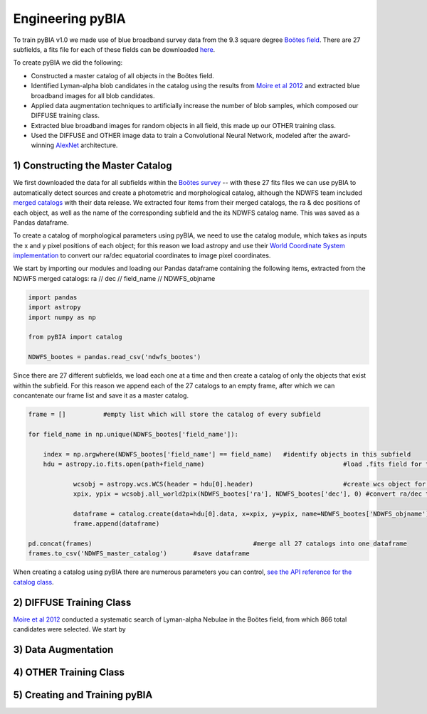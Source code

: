 .. _Engineering_pyBIA:

Engineering pyBIA
===========
To train pyBIA v1.0 we made use of blue broadband survey data from the 9.3 square degree `Boötes field <https://legacy.noirlab.edu/noao/noaodeep/>`_. There are 27 subfields, a fits file for each of these fields can be downloaded `here <https://legacy.noirlab.edu/noao/noaodeep/DR3/DR3cats/matchedFITS/>`_.

To create pyBIA we did the following:

-  Constructed a master catalog of all objects in the Boötes field.
-  Identified Lyman-alpha blob candidates in the catalog using the results from `Moire et al 2012 <https://arxiv.org/pdf/1111.2603.pdf>`_ and extracted blue broadband images for all blob candidates.
-  Applied data augmentation techniques to artificially increase the number of blob samples, which composed our DIFFUSE training class.
-  Extracted blue broadband images for random objects in all field, this made up our OTHER training class.
-  Used the DIFFUSE and OTHER image data to train a Convolutional Neural Network, modeled after the award-winning `AlexNet <https://proceedings.neurips.cc/paper/2012/file/c399862d3b9d6b76c8436e924a68c45b-Paper.pdf>`_ architecture.

1) Constructing the Master Catalog
-----------
We first downloaded the data for all subfields within the `Boötes survey <https://legacy.noirlab.edu/noao/noaodeep/>`_ -- with these 27 fits files we can use pyBIA to automatically detect sources and create a photometric and morphological catalog, although the NDWFS team included `merged catalogs <https://legacy.noirlab.edu/noao/noaodeep/DR3/DR3cats/matchedFITS/>`_ with their data release. We extracted four items from their merged catalogs, the ra & dec positions of each object, as well as the name of the corresponding subfield and the its NDWFS catalog name. This was saved as a Pandas dataframe.

To create a catalog of morphological parameters using pyBIA, we need to use the catalog module, which takes as inputs the x and y pixel positions of each object; for this reason we load astropy and use their `World Coordinate System implementation <https://docs.astropy.org/en/stable/wcs/index.html>`_ to convert our ra/dec equatorial coordinates to image pixel coordinates.

We start by importing our modules and loading our Pandas dataframe containing the following items, extracted from the NDWFS merged catalogs:  ra // dec // field_name // NDWFS_objname

.. code-block:: python

    import pandas
    import astropy
    import numpy as np

    from pyBIA import catalog

    NDWFS_bootes = pandas.read_csv('ndwfs_bootes') 

Since there are 27 different subfields, we load each one at a time and then create a catalog of only the objects that exist within the subfield. For this reason we append each of the 27 catalogs to an empty frame, after which we can concantenate our frame list and save it as a master catalog.

.. code-block:: python
	
    frame = []		#empty list which will store the catalog of every subfield

    for field_name in np.unique(NDWFS_bootes['field_name']):

    	index = np.argwhere(NDWFS_bootes['field_name'] == field_name) 	#identify objects in this subfield
    	hdu = astropy.io.fits.open(path+field_name)					#load .fits field for this subfield only

		wcsobj = astropy.wcs.WCS(header = hdu[0].header)			#create wcs object for coord conversion
		xpix, ypix = wcsobj.all_world2pix(NDWFS_bootes['ra'], NDWFS_bootes['dec'], 0) #convert ra/dec to xpix/ypix

		dataframe = catalog.create(data=hdu[0].data, x=xpix, y=ypix, name=NDWFS_bootes['NDWFS_objname'], morph_params=True, invert=True, save_file=False)
		frame.append(dataframe)

    pd.concat(frames)						#merge all 27 catalogs into one dataframe
    frames.to_csv('NDWFS_master_catalog') 	#save dataframe

When creating a catalog using pyBIA there are numerous parameters you can control, `see the API reference for the catalog class <https://pybia.readthedocs.io/en/latest/autoapi/pyBIA/catalog/index.html>`_.

2) DIFFUSE Training Class
-----------
`Moire et al 2012 <https://arxiv.org/pdf/1111.2603.pdf>`_ conducted a systematic search of Lyman-alpha Nebulae in the Boötes field, from which 866 total candidates were selected. We start by 



3) Data Augmentation
-----------


4) OTHER Training Class
-----------


5) Creating and Training pyBIA
-----------

